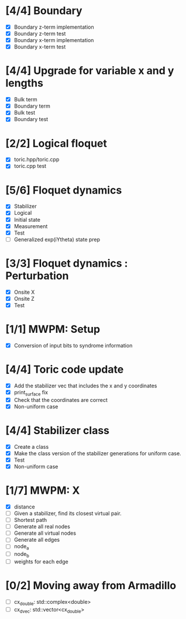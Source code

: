 * [4/4] Boundary
  - [X] Boundary z-term implementation
  - [X] Boundary z-term test
  - [X] Boundary x-term implementation
  - [X] Boundary x-term test

* [4/4] Upgrade for variable x and y lengths
  - [X] Bulk term
  - [X] Boundary term
  - [X] Bulk test
  - [X] Boundary test

* [2/2] Logical floquet
  - [X] toric.hpp/toric.cpp
  - [X] toric.cpp test
* [5/6] Floquet dynamics
  - [X] Stabilizer
  - [X] Logical
  - [X] Initial state
  - [X] Measurement 
  - [X] Test
  - [ ] Generalized exp(iYtheta) state prep
* [3/3] Floquet dynamics : Perturbation
  - [X] Onsite X
  - [X] Onsite Z
  - [X] Test
* [1/1] MWPM: Setup
  - [X] Conversion of input bits to syndrome information
* [4/4] Toric code update
   - [X] Add the stabilizer vec that includes the x and y coordinates
   - [X] print_surface fix
   - [X] Check that the coordinates are correct
   - [X] Non-uniform case
* [4/4] Stabilizer class
  - [X] Create a class
  - [X] Make the class version of the stabilizer generations for uniform case.
  - [X] Test
  - [X] Non-uniform case
* [1/7] MWPM: X
    - [X] distance
    - [ ] Given a stabilizer, find its closest virtual pair.
    - [ ] Shortest path 
    - [ ] Generate all real nodes
    - [ ] Generate all virtual nodes
    - [ ] Generate all edges
    - [ ] node_a
    - [ ] node_b
    - [ ] weights for each edge
* [0/2] Moving away from Armadillo
  - [ ] cx_double: std::complex<double>
  - [ ] cx_dvec: std::vector<cx_double>
